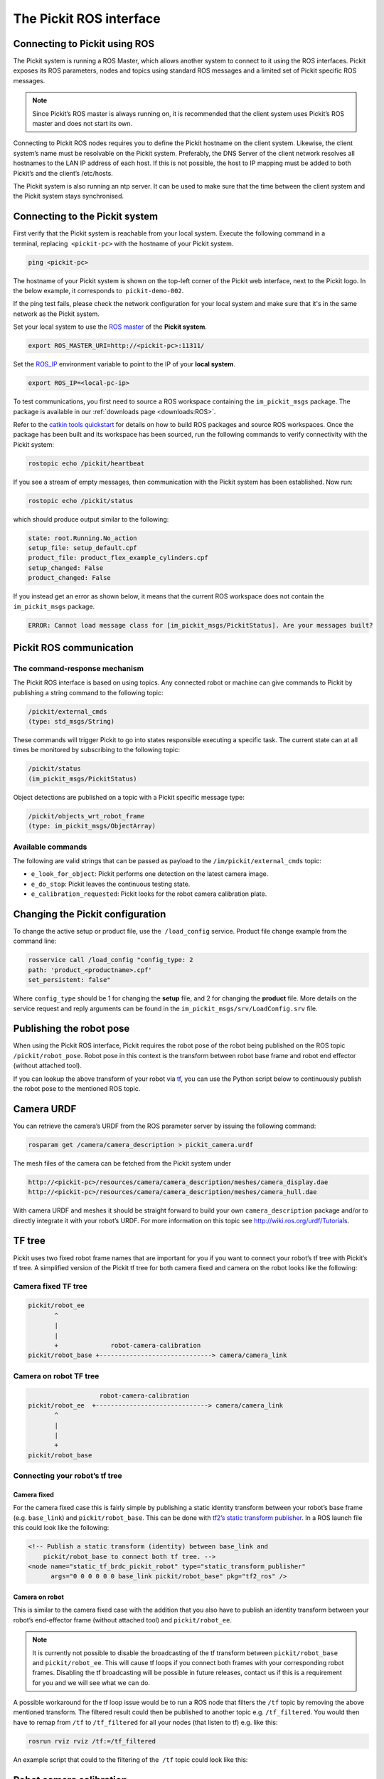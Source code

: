.. _ros:

The Pickit ROS interface
========================

Connecting to Pickit using ROS
------------------------------

.. image:: /assets/images/robot-integrations/ros/ros-logo.png

The Pickit system is running a ROS Master, which allows another system to connect to it using the ROS interfaces. Pickit exposes its ROS parameters, nodes and topics using standard ROS messages and a limited set of Pickit specific ROS messages.

.. note::
    Since Pickit’s ROS master is always running on, it is recommended that the client system uses Pickit’s ROS master and does not start its own.

Connecting to Pickit ROS nodes requires you to define the Pickit hostname on the client system. Likewise, the client system’s name must be resolvable on the Pickit system. Preferably, the DNS Server of the client network resolves all hostnames to the LAN IP address of each host. If this is not possible, the host to IP mapping must be added to both Pickit’s and the client’s /etc/hosts.

The Pickit system is also running an ntp server. It can be used to make sure that the time between the client system and the Pickit system stays synchronised.

.. image:: /assets/images/robot-integrations/ros/ros-network.png

Connecting to the Pickit system
--------------------------------

First verify that the Pickit system is reachable from your local system. Execute the following command in a terminal, replacing  ``<pickit-pc>`` with the hostname of your Pickit system.

.. code-block:: bash

    ping <pickit-pc>

The hostname of your Pickit system is shown on the top-left corner of the Pickit web interface, next to the Pickit logo. In the below example, it corresponds to  ``pickit-demo-002``.

.. image:: /assets/images/robot-integrations/ros/ros-pickit-hostname.png

If the ping test fails, please check the network configuration for your local system and make sure that it's in the same network as the Pickit system.

Set your local system to use the `ROS master <http://wiki.ros.org/ROS/EnvironmentVariables#ROS_MASTER_URI>`__ of the **Pickit system**.

.. code-block:: bash

    export ROS_MASTER_URI=http://<pickit-pc>:11311/

Set the `ROS_IP <http://wiki.ros.org/ROS EnvironmentVariables#ROS_IP.2BAC8-ROS_HOSTNAME>`__ environment variable to point to the IP of your **local system**.

.. code-block:: bash

    export ROS_IP=<local-pc-ip>

To test communications, you first need to source a ROS workspace containing the
``im_pickit_msgs`` package.
The package is available in our :ref:`downloads page <downloads:ROS>`.

Refer to the `catkin tools quickstart <http://catkin-tools.readthedocs.io/en/latest/quick_start.html>`__ for details on how to build ROS packages and source ROS workspaces. Once the package has been built and its workspace has been sourced, run the following commands to verify connectivity with the Pickit system:

.. code-block:: bash

    rostopic echo /pickit/heartbeat

If you see a stream of empty messages, then communication with the Pickit system has been established. Now run:

.. code-block:: bash

    rostopic echo /pickit/status

which should produce output similar to the following:

.. code-block:: bash

    state: root.Running.No_action
    setup_file: setup_default.cpf
    product_file: product_flex_example_cylinders.cpf
    setup_changed: False
    product_changed: False

If you instead get an error as shown below, it means that the current ROS workspace does not contain the  ``im_pickit_msgs`` package.

.. code-block:: bash

    ERROR: Cannot load message class for [im_pickit_msgs/PickitStatus]. Are your messages built?

Pickit ROS communication
-------------------------

The command-response mechanism
~~~~~~~~~~~~~~~~~~~~~~~~~~~~~~

The Pickit ROS interface is based on using topics. Any connected robot or machine can give commands to Pickit by publishing a string command to the following topic:

.. code-block:: bash

        /pickit/external_cmds
        (type: std_msgs/String)

These commands will trigger Pickit to go into states responsible executing a specific task. The current state can at all times be monitored by subscribing to the following topic:

.. code-block:: bash

        /pickit/status
        (im_pickit_msgs/PickitStatus)

Object detections are published on a topic with a Pickit specific message type:

.. code-block:: bash

        /pickit/objects_wrt_robot_frame
        (type: im_pickit_msgs/ObjectArray)

Available commands
~~~~~~~~~~~~~~~~~~

The following are valid strings that can be passed as payload to the ``/im/pickit/external_cmds`` topic:

-  ``e_look_for_object``: Pickit performs one detection on the latest camera image.
-  ``e_do_stop``: Pickit leaves the continuous testing state.

-  ``e_calibration_requested``: Pickit looks for the robot camera calibration plate.

Changing the Pickit configuration
----------------------------------

To change the active setup or product file, use the  ``/load_config`` service. Product file change example from the command line:

.. code-block:: bash

    rosservice call /load_config "config_type: 2
    path: 'product_<productname>.cpf'
    set_persistent: false"

Where ``config_type`` should be 1 for changing the **setup** file, and 2 for changing the **product** file. More details on the service request and reply arguments can be found in the ``im_pickit_msgs/srv/LoadConfig.srv`` file.

Publishing the robot pose
-------------------------

When using the Pickit ROS interface, Pickit requires the robot pose of the robot being published on the ROS topic ``/pickit/robot_pose``. Robot pose in this context is the transform between robot base frame and robot end effector (without attached tool).

If you can lookup the above transform of your robot via `tf <http://wiki.ros.org/tf2>`__, you can use the Python script below to continuously publish the robot pose to the mentioned ROS topic.

.. code-block:: python
    :linenos:

    #!/usr/bin/env python
    import rospy
    import tf2_ros
    import geometry_msgs.msg


    if __name__ == "__main__":
        rospy.init_node('robot_pose_pub')
        tfBuffer = tf2_ros.Buffer()
        listener = tf2_ros.TransformListener(tfBuffer)

        # Make sure you provide the correct frame ids of your robot via the
        # parameter server.
        tf_base_link = rospy.get_param("~tf_base_link", "pickit/robot_base")
        tf_ee_link = rospy.get_param("~tf_ee_link", "pickit/robot_ee")
        publish_rate = rospy.get_param("~publish_rate", 10.0)
        base_to_ee_pub = rospy.Publisher("/pickit/robot_pose",
                                         geometry_msgs.msg.TransformStamped,
                                         queue_size=10)

        rate = rospy.Rate(publish_rate)
        while not rospy.is_shutdown():
            t = rospy.Time(0)
            try:
                trans_stamped = tfBuffer.lookup_transform(tf_base_link,
                                                          tf_ee_link, t)

            except (tf2_ros.LookupException, tf2_ros.ConnectivityException,
                    tf2_ros.ExtrapolationException):
                rate.sleep()
                continue

            trans_stamped.header.frame_id = "pickit/robot_base"
            trans_stamped.child_frame_id = "pickit/robot_ee"

            base_to_ee_pub.publish(trans_stamped)
            rate.sleep()

Camera URDF
-----------

You can retrieve the camera’s URDF from the ROS parameter server by issuing the following command:

.. code-block:: bash

    rosparam get /camera/camera_description > pickit_camera.urdf

The mesh files of the camera can be fetched from the Pickit system under

.. code-block:: bash

    http://<pickit-pc>/resources/camera/camera_description/meshes/camera_display.dae
    http://<pickit-pc>/resources/camera/camera_description/meshes/camera_hull.dae

With camera URDF and meshes it should be straight forward to build your own ``camera_description`` package and/or to directly integrate it with your robot’s URDF. For more information on this topic see http://wiki.ros.org/urdf/Tutorials.

TF tree
-------

Pickit uses two fixed robot frame names that are important for you if you want to connect your robot’s tf tree with Pickit’s tf tree. A simplified version of the Pickit tf tree for both camera fixed and camera on the robot looks like the following:

Camera fixed TF tree
~~~~~~~~~~~~~~~~~~~~

.. code-block:: bash

    pickit/robot_ee
           ^
           |
           |
           +              robot-camera-calibration
    pickit/robot_base +------------------------------> camera/camera_link

Camera on robot TF tree
~~~~~~~~~~~~~~~~~~~~~~~

.. code-block:: bash

                        robot-camera-calibration
     pickit/robot_ee  +------------------------------> camera/camera_link
            ^
            |
            |
            +
     pickit/robot_base

Connecting your robot’s tf tree
~~~~~~~~~~~~~~~~~~~~~~~~~~~~~~~

Camera fixed
^^^^^^^^^^^^

For the camera fixed case this is fairly simple by publishing a static identity transform between your robot’s base frame (e.g. ``base_link``) and ``pickit/robot_base``. This can be done with `tf2’s static transform publisher <http://wiki.ros.org/tf2_ros#static_transform_publisher>`__. In a ROS launch file this could look like the following:

.. code-block:: xml

    <!-- Publish a static transform (identity) between base_link and
        pickit/robot_base to connect both tf tree. -->
    <node name="static_tf_brdc_pickit_robot" type="static_transform_publisher"
          args="0 0 0 0 0 0 base_link pickit/robot_base" pkg="tf2_ros" />

Camera on robot
^^^^^^^^^^^^^^^

This is similar to the camera fixed case with the addition that you also have to publish an identity transform between your robot’s end-effector frame (without attached tool) and ``pickit/robot_ee``.

.. note::
    It is currently not possible to disable the broadcasting of the tf transform between ``pickit/robot_base`` and ``pickit/robot_ee``. This will cause tf loops if you connect both frames with your corresponding robot frames. Disabling the tf broadcasting will be possible in future releases, contact us if this is a requirement for you and we will see what we can do.

A possible workaround for the tf loop issue would be to run a ROS node that filters the ``/tf`` topic by removing the above mentioned transform. The filtered result could then be published to another topic e.g. ``/tf_filtered``. You would then have to remap from ``/tf`` to ``/tf_filtered`` for all your nodes (that listen to tf) e.g. like this:

.. code-block:: bash

    rosrun rviz rviz /tf:=/tf_filtered

An example script that could to the filtering of the  ``/tf`` topic could look like this:

.. code-block:: python
    :linenos:

    #!/usr/bin/env python
    import rospy
    import tf.msg

    tf_pub = None


    def tf_message_cb(msg):
        global tf_pub
        msg.transforms = filter(lambda x: x.child_frame_id != "pickit/robot_ee" and
                                          x.header.frame_id != "pickit/robot_base",
                                msg.transforms)
       tf_pub.publish(msg)


    if __name__ == '__main__':
        rospy.init_node("tf_filter")
        tf_pub = rospy.Publisher('/tf_filtered', tf.msg.tfMessage, queue_size=10)
        tf_sub = rospy.Subscriber('/tf', tf.msg.tfMessage, tf_message_cb)
        rospy.spin()

Robot camera calibration
------------------------

Doing a robot camera calibration is not (yet) straightforward with the ROS interface. You need to publish certain commands to the ``/pickit/external_cmds`` topic and optionally listen to the ``/pickit/status`` or ``/pickit/status_calib`` topic to get feedback.

Single pose calibration
~~~~~~~~~~~~~~~~~~~~~~~

#. Go to the web interface and setup the calibration for :ref:`single pose <single-pose-calibration>` .
#. Publish the string command ``e_calibration_requested`` on the ``/pickit/external_cmds`` topic.
#. Save the calibration in the setup file (through web interface or ``/save_setup`` service).

Multi poses calibration
~~~~~~~~~~~~~~~~~~~~~~~

#. Go to the web interface and setup the calibration for :ref:`multi poses <multi-poses-calibration>` .
#. Move your robot to at least 5 different poses and for every pose publish the string command ``e_calibration_requested`` on the ``/pickit/external_cmds`` topic. Make sure to wait a couple of seconds (~10s) before moving to the next pose. Alternatively you can listen to the ``/pickit/status_calib`` topic to get notified when Pickit has processed the new calibration pose.
#. Publish the string command ``e_do_calculate_calibration`` on the ``/pickit/external_cmds`` topic.
#. Save the calibration in the setup file (through web interface or ``/save_setup`` service).

Topics of interest
------------------

+----------------------------------------------------+-------------------------------------------------------------------------------------------------------------------------------------------------------------------------------------------------------------------------------------------------------------------------------------------+
| **Topic name**                                     | **Description**                                                                                                                                                                                                                                                                           |
+====================================================+===========================================================================================================================================================================================================================================================================================+
| ``/camera/depth_registered/points_3d_rectified``   | Raw calibrated point cloud.                                                                                                                                                                                                                                                               |
+----------------------------------------------------+-------------------------------------------------------------------------------------------------------------------------------------------------------------------------------------------------------------------------------------------------------------------------------------------+
| ``/pickit/camera_to_reference``                    | Transformation between the camera's optical frame and the Pickit reference frame in which the ROI box is given in. This transformation is updated while the robot moves in case the camera is mounted on the robot and the Pickit reference frame is fixed to the robot's base frame.     |
+----------------------------------------------------+-------------------------------------------------------------------------------------------------------------------------------------------------------------------------------------------------------------------------------------------------------------------------------------------+
| ``/pickit/clouds/model_cloud``                     | Point cloud of the currently active Pickit Teach model.                                                                                                                                                                                                                                   |
+----------------------------------------------------+-------------------------------------------------------------------------------------------------------------------------------------------------------------------------------------------------------------------------------------------------------------------------------------------+
| ``/pickit/clouds/pp_scene_cloud``                  | Point cloud used by Pickit for object detection. It only contains points belonging to the Region of Interest.                                                                                                                                                                             |
+----------------------------------------------------+-------------------------------------------------------------------------------------------------------------------------------------------------------------------------------------------------------------------------------------------------------------------------------------------+
| ``/pickit/folder_content``                         | List of available setup and product files.                                                                                                                                                                                                                                                |
+----------------------------------------------------+-------------------------------------------------------------------------------------------------------------------------------------------------------------------------------------------------------------------------------------------------------------------------------------------+
| ``/pickit/is_detecting``                           | Boolean value indicating whether a detection is ongoing. True when a detection is ongoing.                                                                                                                                                                                                |
+----------------------------------------------------+-------------------------------------------------------------------------------------------------------------------------------------------------------------------------------------------------------------------------------------------------------------------------------------------+
| ``/pickit/objects_wrt_reference_frame``            | List of detected objects given in the Pickit reference frame. The message also includes the camera pose with respect to the robot base, the camera to Pickit reference frame transform (same content of  ``/pickit/camera_to_reference``), and detection time.                            |
+----------------------------------------------------+-------------------------------------------------------------------------------------------------------------------------------------------------------------------------------------------------------------------------------------------------------------------------------------------+
| ``/pickit/objects_wrt_robot_frame``                | Same as  ``/pickit/objects_wrt_reference_frame`` but object poses are transformed into the robot's base frame (``pickit/robot_base``). These object poses are the same as the ones the robot can request using the Pickit socket interface.                                               |
+----------------------------------------------------+-------------------------------------------------------------------------------------------------------------------------------------------------------------------------------------------------------------------------------------------------------------------------------------------+
| ``/pickit/robot_calib_to_camera``                  | Transform between the robot and the camera's optical frame. The robot frame depends on the camera mount and is either the robot base ( ``pickit/robot_base``) or the robot flange (``pickit/robot_ee``).                                                                                  |
+----------------------------------------------------+-------------------------------------------------------------------------------------------------------------------------------------------------------------------------------------------------------------------------------------------------------------------------------------------+
| ``/pickit/robot_connection_status``                | Boolean indicating whether the robot is sending pose updates to the Pickit system.                                                                                                                                                                                                        |
+----------------------------------------------------+-------------------------------------------------------------------------------------------------------------------------------------------------------------------------------------------------------------------------------------------------------------------------------------------+
| ``/pickit/robot_pose``                             | The transformation between the robot base and robot flange as sent by the robot.                                                                                                                                                                                                          |
+----------------------------------------------------+-------------------------------------------------------------------------------------------------------------------------------------------------------------------------------------------------------------------------------------------------------------------------------------------+
| ``/pickit/status``                                 | Status information of the Pickit system. Includes the state as well as the currently loaded setup and product file.                                                                                                                                                                       |
+----------------------------------------------------+-------------------------------------------------------------------------------------------------------------------------------------------------------------------------------------------------------------------------------------------------------------------------------------------+
| ``/pickit/viewer/image_out``                       | Camera image corresponding to the 2D view in the Pickit web interface.                                                                                                                                                                                                                    |
+----------------------------------------------------+-------------------------------------------------------------------------------------------------------------------------------------------------------------------------------------------------------------------------------------------------------------------------------------------+

The ROS message type of a given topic can be queried from the command
line with the ``rostopic info`` command, and the message payload can be
queried with the \ ``rossmg show`` command, for instance:

::

    $ rostopic info /pickit/objects_wrt_robot_frame
    Type: im_pickit_msgs/ObjectArray
    Publishers:
    ...
    Subscribers:
    ...

    $ rosmsg show im_pickit_msgs/ObjectArray
    <message definition>
